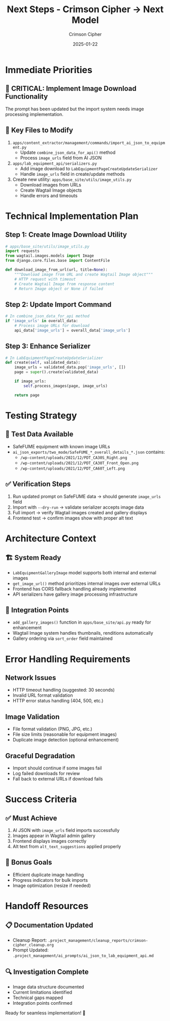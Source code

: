 #+TITLE: Next Steps - Crimson Cipher → Next Model
#+AUTHOR: Crimson Cipher  
#+DATE: 2025-01-22
#+FILETAGS: :handoff:next-steps:images:crimson-cipher:

* Immediate Priorities

** 🎯 CRITICAL: Implement Image Download Functionality
The prompt has been updated but the import system needs image processing implementation.

** 📁 Key Files to Modify
1. ~apps/content_extractor/management/commands/import_ai_json_to_equipment.py~
   - Update ~combine_json_data_for_api()~ method
   - Process ~image_urls~ field from AI JSON
   
2. ~apps/lab_equipment_api/serializers.py~
   - Add image download to ~LabEquipmentPageCreateUpdateSerializer~
   - Handle ~image_urls~ field in create/update methods

3. Create new utility: ~apps/base_site/utils/image_utils.py~
   - Download images from URLs
   - Create Wagtail Image objects
   - Handle errors and timeouts

* Technical Implementation Plan

** Step 1: Create Image Download Utility
#+begin_src python
# apps/base_site/utils/image_utils.py
import requests
from wagtail.images.models import Image
from django.core.files.base import ContentFile

def download_image_from_url(url, title=None):
    """Download image from URL and create Wagtail Image object"""
    # HTTP request with timeout
    # Create Wagtail Image from response content
    # Return Image object or None if failed
#+end_src

** Step 2: Update Import Command
#+begin_src python
# In combine_json_data_for_api method
if 'image_urls' in overall_data:
    # Process image URLs for download
    api_data['image_urls'] = overall_data['image_urls']
#+end_src

** Step 3: Enhance Serializer
#+begin_src python
# In LabEquipmentPageCreateUpdateSerializer
def create(self, validated_data):
    image_urls = validated_data.pop('image_urls', [])
    page = super().create(validated_data)
    
    if image_urls:
        self.process_images(page, image_urls)
    
    return page
#+end_src

* Testing Strategy

** 🧪 Test Data Available
- SafeFUME equipment with known image URLs
- ~ai_json_exports/two_mode/SafeFUME_*_overall_details_*.json~ contains:
  - ~/wp-content/uploads/2021/12/PDT_CA30S_Right.png~
  - ~/wp-content/uploads/2021/12/PDT_CA30T_Front_Open.png~
  - ~/wp-content/uploads/2021/12/PDT_CA60T_Left.png~

** ✅ Verification Steps
1. Run updated prompt on SafeFUME data → should generate ~image_urls~ field
2. Import with ~--dry-run~ → validate serializer accepts image data
3. Full import → verify Wagtail images created and gallery displays
4. Frontend test → confirm images show with proper alt text

* Architecture Context

** 🏗️ System Ready
- ~LabEquipmentGalleryImage~ model supports both internal and external images
- ~get_image_url()~ method prioritizes internal images over external URLs
- Frontend has CORS fallback handling already implemented
- API serializers have gallery image processing infrastructure

** 🔧 Integration Points
- ~add_gallery_images()~ function in ~apps/base_site/api.py~ ready for enhancement
- Wagtail Image system handles thumbnails, renditions automatically
- Gallery ordering via ~sort_order~ field maintained

* Error Handling Requirements

** Network Issues
- HTTP timeout handling (suggested: 30 seconds)
- Invalid URL format validation
- HTTP error status handling (404, 500, etc.)

** Image Validation
- File format validation (PNG, JPG, etc.)
- File size limits (reasonable for equipment images)
- Duplicate image detection (optional enhancement)

** Graceful Degradation
- Import should continue if some images fail
- Log failed downloads for review
- Fall back to external URLs if download fails

* Success Criteria

** ✅ Must Achieve
1. AI JSON with ~image_urls~ field imports successfully
2. Images appear in Wagtail admin gallery
3. Frontend displays images correctly
4. Alt text from ~alt_text_suggestions~ applied properly

** 🎯 Bonus Goals
- Efficient duplicate image handling
- Progress indicators for bulk imports
- Image optimization (resize if needed)

* Handoff Resources

** 📋 Documentation Updated
- Cleanup Report: ~.project_management/cleanup_reports/crimson-cipher_cleanup.org~
- Prompt Updated: ~.project_management/ai_prompts/ai_json_to_lab_equipment_api.md~

** 🔍 Investigation Complete
- Image data structure documented
- Current limitations identified  
- Technical gaps mapped
- Integration points confirmed

Ready for seamless implementation! 🚀 
